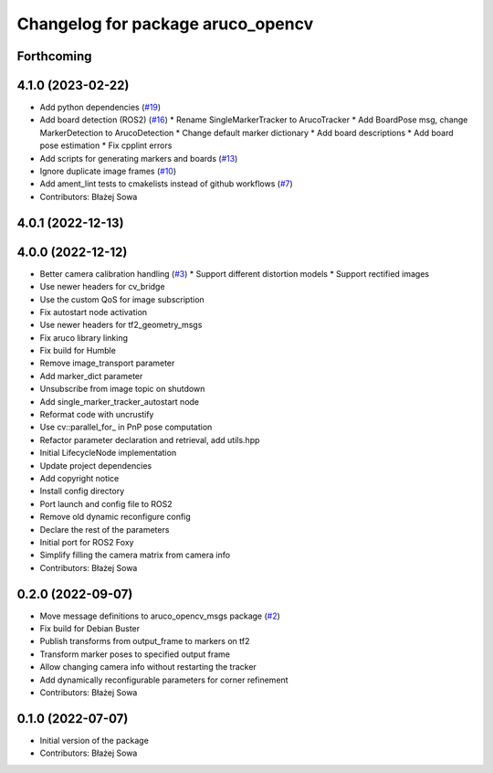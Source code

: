^^^^^^^^^^^^^^^^^^^^^^^^^^^^^^^^^^
Changelog for package aruco_opencv
^^^^^^^^^^^^^^^^^^^^^^^^^^^^^^^^^^

Forthcoming
-----------

4.1.0 (2023-02-22)
------------------
* Add python dependencies (`#19 <https://github.com/fictionlab/ros_aruco_opencv/issues/19>`_)
* Add board detection (ROS2) (`#16 <https://github.com/fictionlab/ros_aruco_opencv/issues/16>`_)
  * Rename SingleMarkerTracker to ArucoTracker
  * Add BoardPose msg, change MarkerDetection to ArucoDetection
  * Change default marker dictionary
  * Add board descriptions
  * Add board pose estimation
  * Fix cpplint errors
* Add scripts for generating markers and boards (`#13 <https://github.com/fictionlab/ros_aruco_opencv/issues/13>`_)
* Ignore duplicate image frames (`#10 <https://github.com/fictionlab/ros_aruco_opencv/issues/10>`_)
* Add ament_lint tests to cmakelists instead of github workflows (`#7 <https://github.com/fictionlab/ros_aruco_opencv/issues/7>`_)
* Contributors: Błażej Sowa

4.0.1 (2022-12-13)
------------------

4.0.0 (2022-12-12)
------------------
* Better camera calibration handling (`#3 <https://github.com/fictionlab/ros_aruco_opencv/issues/3>`_)
  * Support different distortion models
  * Support rectified images
* Use newer headers for cv_bridge
* Use the custom QoS for image subscription
* Fix autostart node activation
* Use newer headers for tf2_geometry_msgs
* Fix aruco library linking
* Fix build for Humble
* Remove image_transport parameter
* Add marker_dict parameter
* Unsubscribe from image topic on shutdown
* Add single_marker_tracker_autostart node
* Reformat code with uncrustify
* Use cv::parallel_for\_ in PnP pose computation
* Refactor parameter declaration and retrieval, add utils.hpp
* Initial LifecycleNode implementation
* Update project dependencies
* Add copyright notice
* Install config directory
* Port launch and config file to ROS2
* Remove old dynamic reconfigure config
* Declare the rest of the parameters
* Initial port for ROS2 Foxy
* Simplify filling the camera matrix from camera info
* Contributors: Błażej Sowa

0.2.0 (2022-09-07)
------------------
* Move message definitions to aruco_opencv_msgs package (`#2 <https://github.com/fictionlab/aruco_opencv/issues/2>`_)
* Fix build for Debian Buster
* Publish transforms from output_frame to markers on tf2
* Transform marker poses to specified output frame
* Allow changing camera info without restarting the tracker
* Add dynamically reconfigurable parameters for corner refinement
* Contributors: Błażej Sowa

0.1.0 (2022-07-07)
------------------
* Initial version of the package
* Contributors: Błażej Sowa

